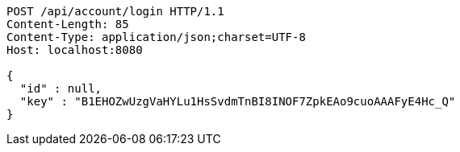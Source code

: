 [source,http,options="nowrap"]
----
POST /api/account/login HTTP/1.1
Content-Length: 85
Content-Type: application/json;charset=UTF-8
Host: localhost:8080

{
  "id" : null,
  "key" : "B1EHOZwUzgVaHYLu1HsSvdmTnBI8INOF7ZpkEAo9cuoAAAFyE4Hc_Q"
}
----